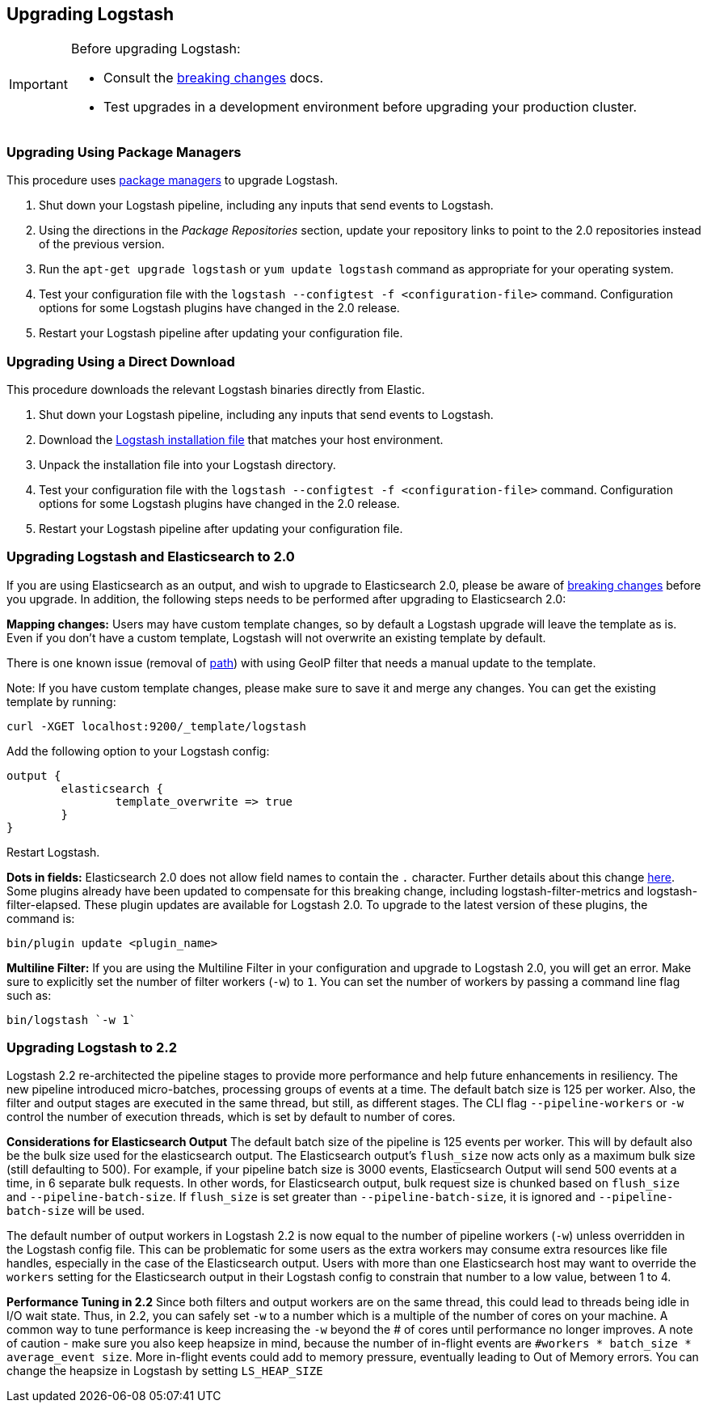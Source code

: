 [[upgrading-logstash]]
== Upgrading Logstash

[IMPORTANT]
===========================================
Before upgrading Logstash:

* Consult the <<breaking-changes,breaking changes>> docs.
* Test upgrades in a development environment before upgrading your production cluster.
===========================================

=== Upgrading Using Package Managers

This procedure uses <<package-repositories,package managers>> to upgrade Logstash.

1. Shut down your Logstash pipeline, including any inputs that send events to Logstash.
2. Using the directions in the _Package Repositories_ section, update your repository links to point to the 2.0 repositories
instead of the previous version.
3. Run the `apt-get upgrade logstash` or `yum update logstash` command as appropriate for your operating system.
4. Test your configuration file with the `logstash --configtest -f <configuration-file>` command. Configuration options for
some Logstash plugins have changed in the 2.0 release.
5. Restart your Logstash pipeline after updating your configuration file.

=== Upgrading Using a Direct Download

This procedure downloads the relevant Logstash binaries directly from Elastic.

1. Shut down your Logstash pipeline, including any inputs that send events to Logstash.
2. Download the https://www.elastic.co/downloads/logstash[Logstash installation file] that matches your host environment.
3. Unpack the installation file into your Logstash directory.
4. Test your configuration file with the `logstash --configtest -f <configuration-file>` command. Configuration options for
some Logstash plugins have changed in the 2.0 release.
5. Restart your Logstash pipeline after updating your configuration file.

=== Upgrading Logstash and Elasticsearch to 2.0

If you are using Elasticsearch as an output, and wish to upgrade to Elasticsearch 2.0, please be
aware of https://www.elastic.co/guide/en/elasticsearch/reference/2.0/breaking-changes-2.0.html[breaking changes]
before you upgrade. In addition, the following steps needs to be performed after upgrading to Elasticsearch 2.0:

**Mapping changes:** Users may have custom template changes, so by default a Logstash upgrade will
leave the template as is. Even if you don't have a custom template, Logstash will not overwrite an existing
template by default.

There is one known issue (removal of https://www.elastic.co/guide/en/elasticsearch/reference/1.4/mapping-object-type.html#_path_3[path]) with using GeoIP filter that needs a manual update to the template.

Note: If you have custom template changes, please make sure to save it and merge any changes. You can
get the existing template by running:

[source,shell]
curl -XGET localhost:9200/_template/logstash


Add the following option to your Logstash config:

[source,json]
output {
	elasticsearch {
		template_overwrite => true
	}
}

Restart Logstash.

**Dots in fields:** Elasticsearch 2.0 does not allow field names to contain the `.` character.
Further details about this change https://www.elastic.co/guide/en/elasticsearch/reference/2.0/breaking_20_mapping_changes.html#_field_names_may_not_contain_dots[here]. Some plugins already have been updated to compensate
for this breaking change, including logstash-filter-metrics and logstash-filter-elapsed.
These plugin updates are available for Logstash 2.0. To upgrade to the latest version of these
plugins, the command is:

[source,shell]
bin/plugin update <plugin_name>

**Multiline Filter:** If you are using the Multiline Filter in your configuration and upgrade to Logstash 2.0,
you will get an error. Make sure to explicitly set the number of filter workers (`-w`) to `1`. You can set the number
of workers by passing a command line flag such as:

[source,shell]
bin/logstash `-w 1`

[[upgrading-logstash-2.2]]
=== Upgrading Logstash to 2.2

Logstash 2.2 re-architected the pipeline stages to provide more performance and help future enhancements in resiliency.
The new pipeline introduced micro-batches, processing groups of events at a time. The default batch size is
125 per worker. Also, the filter and output stages are executed in the same thread, but still, as different stages.
The CLI flag `--pipeline-workers` or `-w` control the number of execution threads, which is set by default to number of cores.

**Considerations for Elasticsearch Output**
The default batch size of the pipeline is 125 events per worker. This will by default also be the bulk size
used for the elasticsearch output. The Elasticsearch output's `flush_size` now acts only as a maximum bulk
size (still defaulting to 500). For example, if your pipeline batch size is 3000 events, Elasticsearch
Output will send 500 events at a time, in 6 separate bulk requests. In other words, for Elasticsearch output,
bulk request size is chunked based on `flush_size` and `--pipeline-batch-size`. If `flush_size` is set greater
than `--pipeline-batch-size`, it is ignored and `--pipeline-batch-size` will be used.

The default number of output workers in Logstash 2.2 is now equal to the number of pipeline workers (`-w`)
unless overridden in the Logstash config file. This can be problematic for some users as the
extra workers may consume extra resources like file handles, especially in the case of the Elasticsearch
output. Users with more than one Elasticsearch host may want to override the `workers` setting
for the Elasticsearch output in their Logstash config to constrain that number to a low value, between 1 to 4.

**Performance Tuning in 2.2**
Since both filters and output workers are on the same thread, this could lead to threads being idle in I/O wait state.
Thus, in 2.2, you can safely set `-w` to a number which is a multiple of the number of cores on your machine.
A common way to tune performance is keep increasing the `-w` beyond the # of cores until performance no longer
improves. A note of caution - make sure you also keep heapsize in mind, because the number of in-flight events
are `#workers * batch_size * average_event size`. More in-flight events could add to memory pressure, eventually
leading to Out of Memory errors. You can change the heapsize in Logstash by setting `LS_HEAP_SIZE`

